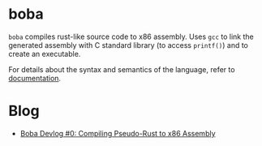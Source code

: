 * boba
~boba~ compiles rust-like source code to x86 assembly. Uses ~gcc~ to link the generated assembly with C standard library (to access ~printf()~) and to create an executable.

For details about the syntax and semantics of the language, refer to [[./docs.org][documentation]].
* Blog
- [[https://veera.app/codegen.html][Boba Devlog #0: Compiling Pseudo-Rust to x86 Assembly]]
